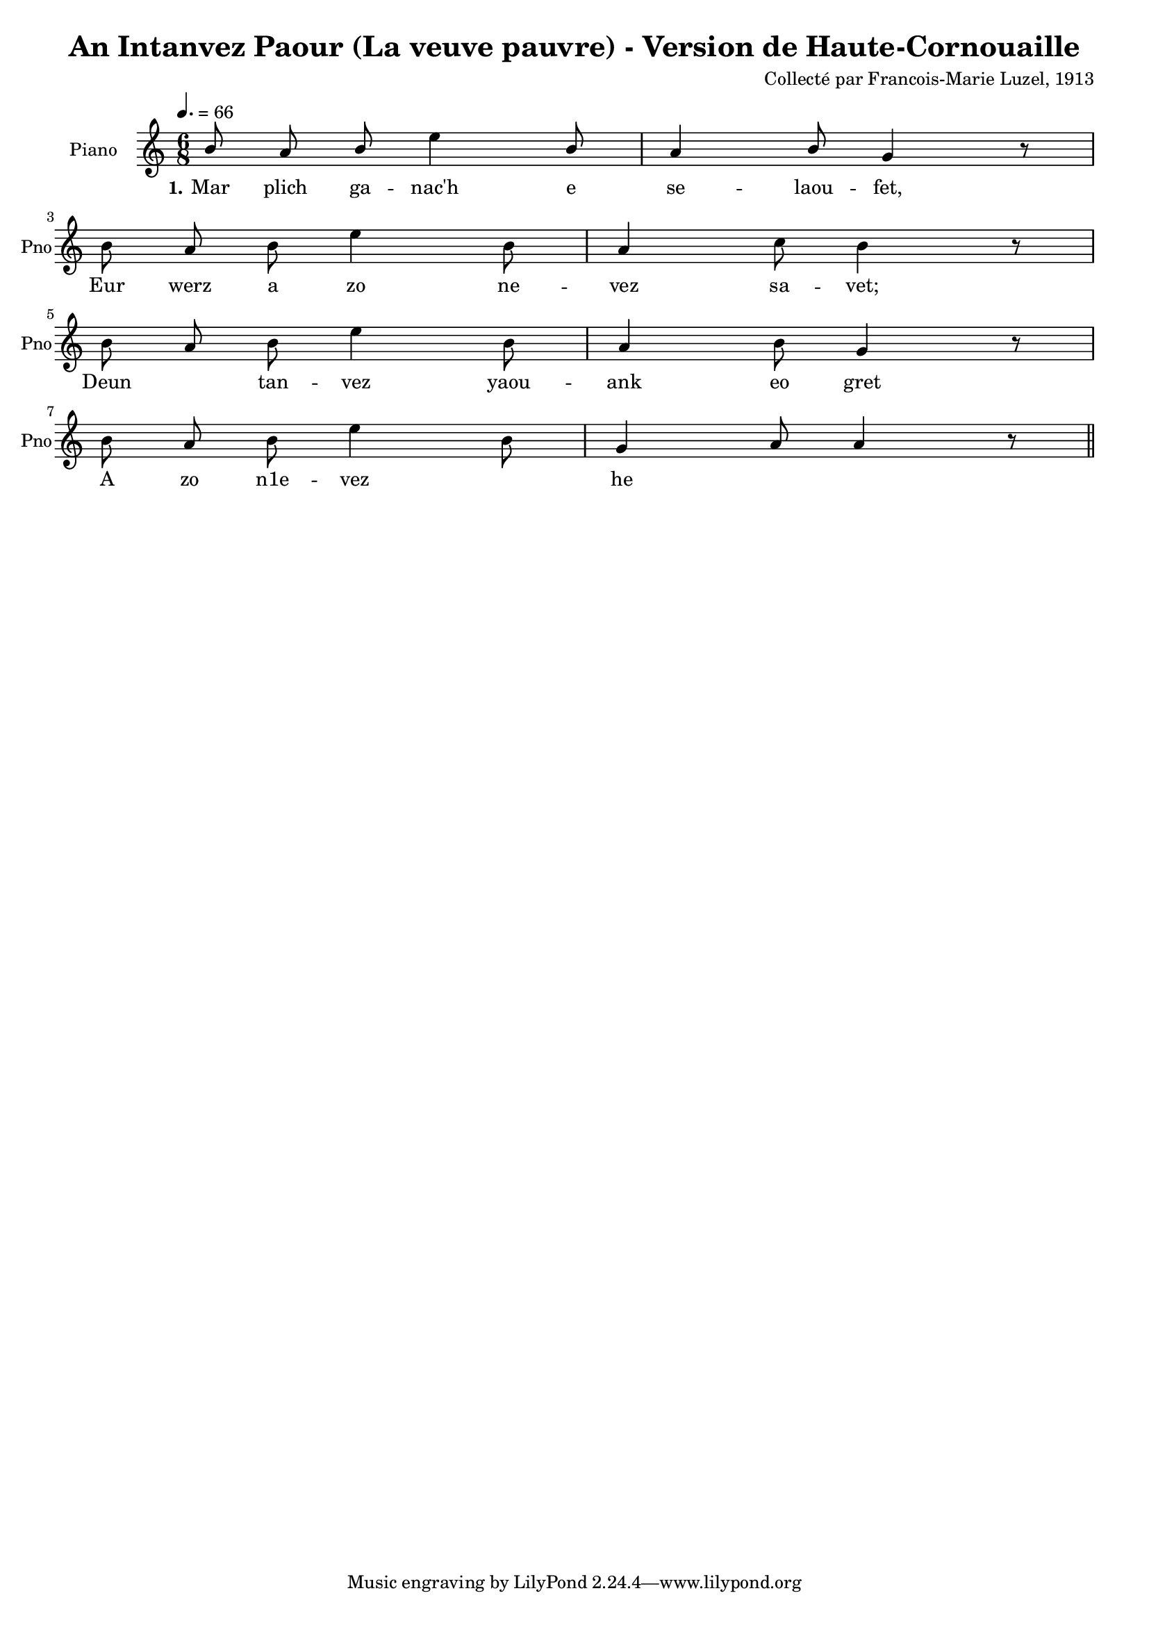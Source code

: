 \version "2.22.2"
% automatically converted by musicxml2ly from luzel17.musicxml
\pointAndClickOff

\header {
    title = 
    "An Intanvez Paour (La veuve pauvre) - Version de Haute-Cornouaille"
    composer =  "Collecté par Francois-Marie Luzel, 1913"
    encodingsoftware =  "Neuratron PhotoScore"
    encoder =  "Virginie Thion, IRISA, France"
    encodingdescription =  "MusicXML 2.0"
    source =  "Musiques bretonnes, Maurice Duhamel, Dastum"
    }

#(set-global-staff-size 16.857142857142858)
\paper {
    
    }
\layout {
    \context { \Score
        autoBeaming = ##f
        }
    }
PartPOneVoiceOne =  \relative b' {
    \clef "treble" \time 6/8 | % 1
    \tempo 4.=66 \stemUp b8 \stemUp a8 \stemUp b8 \stemDown e4 \stemUp b8
    | % 2
    \stemUp a4 \stemUp b8 \stemUp g4 r8 \break | % 3
    \stemDown b8 \stemUp a8 \stemDown b8 \stemDown e4 \stemDown b8 | % 4
    \stemUp a4 \stemDown c8 \stemDown b4 r8 \break | % 5
    \stemDown b8 \stemUp a8 \stemDown b8 \stemDown e4 \stemDown b8 | % 6
    \stemUp a4 \stemDown b8 \stemUp g4 r8 \break | % 7
    \stemDown b8 \stemUp a8 \stemDown b8 \stemDown e4 \stemDown b8 | % 8
    \stemUp g4 \stemUp a8 \stemUp a4 r8 \bar "||"
    }

PartPOneVoiceOneLyricsOne =  \lyricmode {\set ignoreMelismata = ##t Mar
    plich ga -- "nac'h" e se -- laou -- "fet," Eur werz a zo ne -- vez
    sa -- "vet;" Deun\skip1 tan -- vez yaou -- ank eo gret A zo "n1e" --
    vez\skip1 he\skip1 \skip1
    }


% The score definition
\score {
    <<
        
        \new Staff
        <<
            \set Staff.instrumentName = "Piano"
            \set Staff.shortInstrumentName = "Pno"
            
            \context Staff << 
                \mergeDifferentlyDottedOn\mergeDifferentlyHeadedOn
                \context Voice = "PartPOneVoiceOne" {  \PartPOneVoiceOne }
                \new Lyrics \lyricsto "PartPOneVoiceOne" { \set stanza = "1." \PartPOneVoiceOneLyricsOne }
                >>
            >>
        
        >>
    \layout {}
    % To create MIDI output, uncomment the following line:
    %  \midi {\tempo 4 = 100 }
    }

